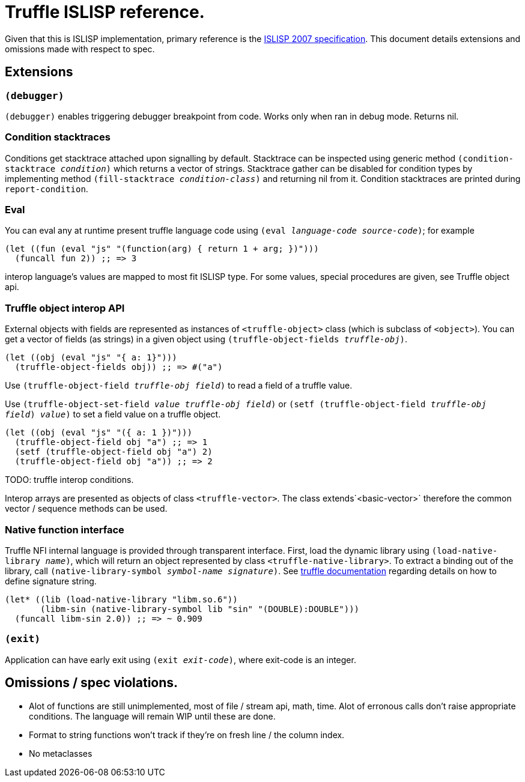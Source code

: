 = Truffle ISLISP reference.

Given that this is ISLISP implementation, primary reference is the http://www.islisp.org/ISLisp-spec.html[ISLISP 2007 specification]. This document details extensions and omissions made with respect to spec.

== Extensions

=== `(debugger)`

`(debugger)` enables triggering debugger breakpoint from code. Works only when ran in debug mode. Returns nil.

=== Condition stacktraces

Conditions get stacktrace attached upon signalling by default. Stacktrace can be inspected using generic method `(condition-stacktrace _condition_)` which returns a vector of strings. Stacktrace gather can be disabled for condition types by implementing method `(fill-stacktrace _condition-class_)` and returning nil from it. Condition stacktraces are printed during `report-condition`.

=== Eval

You can eval any at runtime present truffle language code using `(eval _language-code_ _source-code_)`; for example

[source,lisp]
----
(let ((fun (eval "js" "(function(arg) { return 1 + arg; })")))
  (funcall fun 2)) ;; => 3
----

interop language's values are mapped to most fit ISLISP type. For some values, special procedures are given, see Truffle object api.

=== Truffle object interop API

External objects with fields are represented as instances of `<truffle-object>` class (which is subclass of `<object>`). You can get a vector of fields (as strings) in a given object using `(truffle-object-fields _truffle-obj_)`.

[source,lisp]
----
(let ((obj (eval "js" "{ a: 1}")))
  (truffle-object-fields obj)) ;; => #("a")
----

Use `(truffle-object-field _truffle-obj_ _field_)` to read a field of a truffle value.

Use `(truffle-object-set-field _value_ _truffle-obj_ _field_)` or `(setf (truffle-object-field _truffle-obj_ _field_) _value_)` to set a field value on a truffle object.

[source,lisp]
----
(let ((obj (eval "js" "({ a: 1 })")))
  (truffle-object-field obj "a") ;; => 1
  (setf (truffle-object-field obj "a") 2)
  (truffle-object-field obj "a")) ;; => 2
----

TODO: truffle interop conditions.

Interop arrays are presented as objects of class `<truffle-vector>`. The class extends`<basic-vector>` therefore the common vector / sequence methods can be used.

=== Native function interface

Truffle NFI internal language is provided through transparent interface. First, load the dynamic library using `(load-native-library _name_)`, which will return an object represented by class `<truffle-native-library>`. To extract a binding out of the library, call `(native-library-symbol _symbol-name_ _signature_)`. See https://www.graalvm.org/latest/graalvm-as-a-platform/language-implementation-framework/NFI/[truffle documentation] regarding details on how to define signature string.

[source,lisp]
----
(let* ((lib (load-native-library "libm.so.6"))
       (libm-sin (native-library-symbol lib "sin" "(DOUBLE):DOUBLE")))
  (funcall libm-sin 2.0)) ;; => ~ 0.909
----

=== `(exit)`

Application can have early exit using `(exit _exit-code_)`, where exit-code is an integer.

== Omissions / spec violations.

* Alot of functions are still unimplemented, most of file / stream api, math, time. Alot of erronous calls don't raise appropriate conditions. The language will remain WIP until these are done.

* Format to string functions won't track if they're on fresh line / the column index.

* No metaclasses